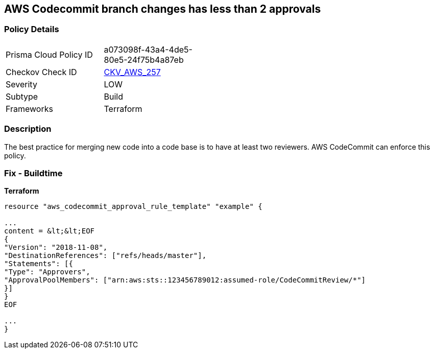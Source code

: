 == AWS Codecommit branch changes has less than 2 approvals


=== Policy Details
[width=45%]
[cols="1,1"]
|=== 
|Prisma Cloud Policy ID 
| a073098f-43a4-4de5-80e5-24f75b4a87eb

|Checkov Check ID 
| https://github.com/bridgecrewio/checkov/tree/master/checkov/terraform/checks/resource/aws/CodecommitApprovalsRulesRequireMin2.py[CKV_AWS_257]

|Severity
|LOW

|Subtype
|Build

|Frameworks
|Terraform

|=== 



=== Description

The best practice for merging new code into a code base is to have at least two reviewers.
AWS CodeCommit can enforce this policy.

////
=== Fix - Runtime

. In the AWS console, go to CodeCommit.

. Select Approval Rule Templates and then Create Template.

. Under Number of approvals needed, add at least two approvals.
////

=== Fix - Buildtime


*Terraform* 


----
resource "aws_codecommit_approval_rule_template" "example" {

...
content = &lt;&lt;EOF
{
"Version": "2018-11-08",
"DestinationReferences": ["refs/heads/master"],
"Statements": [{
"Type": "Approvers",
"ApprovalPoolMembers": ["arn:aws:sts::123456789012:assumed-role/CodeCommitReview/*"]
}]
}
EOF

...
}
----
